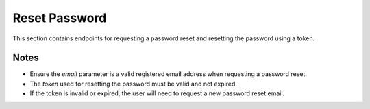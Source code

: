 Reset Password
==============

This section contains endpoints for requesting a password reset and resetting the password using a token.

.. http:post:: /forgot-password/

   Request password reset.

   :query email: User's email address

   :status 200: Reset email sent successfully
   :status 404: User not found

   **Example Request:**
   .. code-block:: http

      POST /forgot-password/?email=user@example.com

   **Example Response:**
   .. code-block:: json

      {
         "message": "Password reset email sent. Please check your email."
      }

.. http:post:: /reset-password/{token}

   Reset password using token.

   :param token: Password reset token from email
   :query new_password: New password

   :status 200: Password reset successfully
   :status 400: Invalid or expired token
   :status 404: User not found

   **Example Request:**
   .. code-block:: http

      POST /reset-password/eyJ0eXAiOiJKV1QiLCJhbGciOiJIUzI1NiJ9...?new_password=newsecretpassword

   **Example Response:**
   .. code-block:: json

      {
         "message": "Password has been reset successfully"
      }

Notes
-----

- Ensure the `email` parameter is a valid registered email address when requesting a password reset.
- The `token` used for resetting the password must be valid and not expired.
- If the token is invalid or expired, the user will need to request a new password reset email.


